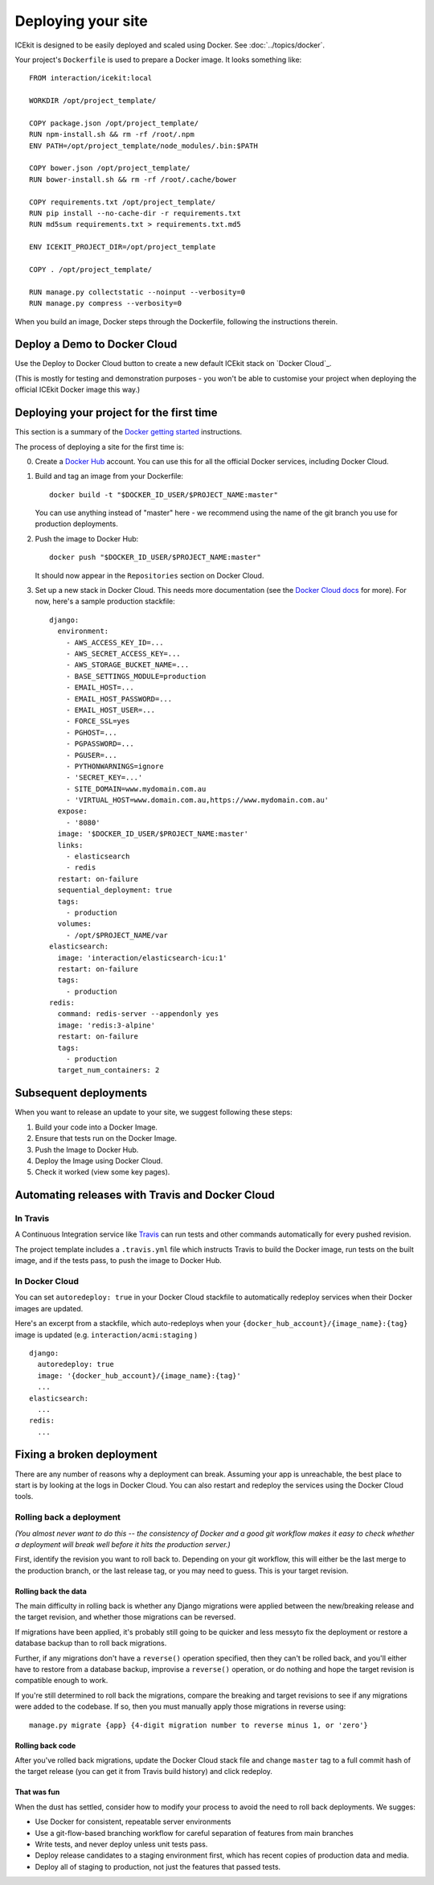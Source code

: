 Deploying your site
===================

ICEkit is designed to be easily deployed and scaled using Docker.
See :doc:`../topics/docker`.

Your project's ``Dockerfile`` is used to prepare a Docker image. It looks
something like::

   FROM interaction/icekit:local

   WORKDIR /opt/project_template/

   COPY package.json /opt/project_template/
   RUN npm-install.sh && rm -rf /root/.npm
   ENV PATH=/opt/project_template/node_modules/.bin:$PATH

   COPY bower.json /opt/project_template/
   RUN bower-install.sh && rm -rf /root/.cache/bower

   COPY requirements.txt /opt/project_template/
   RUN pip install --no-cache-dir -r requirements.txt
   RUN md5sum requirements.txt > requirements.txt.md5

   ENV ICEKIT_PROJECT_DIR=/opt/project_template

   COPY . /opt/project_template/

   RUN manage.py collectstatic --noinput --verbosity=0
   RUN manage.py compress --verbosity=0

When you build an image, Docker steps through the Dockerfile, following
the instructions therein.


Deploy a Demo to Docker Cloud
-----------------------------

Use the Deploy to Docker Cloud button to create a new default ICEkit stack on
`Docker Cloud`_.

.. image:: https://files.cloud.docker.com/images/deploy-to-dockercloud.svg
   :target: https://cloud.docker.com/stack/deploy/?repo=https://github.com/ic-labs/django-icekit/
   :alt: Deploy to Docker Cloud

(This is mostly for testing and demonstration purposes - you won't be able to
customise your project when deploying the official ICEkit Docker image this way.)

.. TODO: document how to deploy your own project for the first time.

Deploying your project for the first time
-----------------------------------------

This section is a summary of the `Docker getting started <https://docs.docker.com/engine/getstarted/step_four/>`__
instructions.

The process of deploying a site for the first time is:

0. Create a `Docker Hub <https://hub.docker.com/>`__ account. You can use this
   for all the official Docker services, including Docker Cloud.

1. Build and tag an image from your Dockerfile::

      docker build -t "$DOCKER_ID_USER/$PROJECT_NAME:master"

   You can use anything instead of "master" here - we recommend using
   the name of the git branch you use for production deployments.

2. Push the image to Docker Hub::

      docker push "$DOCKER_ID_USER/$PROJECT_NAME:master"


   It should now appear in the ``Repositories`` section on Docker Cloud.

3. Set up a new stack in Docker Cloud. This needs more documentation (see the
   `Docker Cloud docs <https://docs.docker.com/docker-cloud/>`__ for more).
   For now, here's a sample production stackfile::

      django:
        environment:
          - AWS_ACCESS_KEY_ID=...
          - AWS_SECRET_ACCESS_KEY=...
          - AWS_STORAGE_BUCKET_NAME=...
          - BASE_SETTINGS_MODULE=production
          - EMAIL_HOST=...
          - EMAIL_HOST_PASSWORD=...
          - EMAIL_HOST_USER=...
          - FORCE_SSL=yes
          - PGHOST=...
          - PGPASSWORD=...
          - PGUSER=...
          - PYTHONWARNINGS=ignore
          - 'SECRET_KEY=...'
          - SITE_DOMAIN=www.mydomain.com.au
          - 'VIRTUAL_HOST=www.domain.com.au,https://www.mydomain.com.au'
        expose:
          - '8080'
        image: '$DOCKER_ID_USER/$PROJECT_NAME:master'
        links:
          - elasticsearch
          - redis
        restart: on-failure
        sequential_deployment: true
        tags:
          - production
        volumes:
          - /opt/$PROJECT_NAME/var
      elasticsearch:
        image: 'interaction/elasticsearch-icu:1'
        restart: on-failure
        tags:
          - production
      redis:
        command: redis-server --appendonly yes
        image: 'redis:3-alpine'
        restart: on-failure
        tags:
          - production
        target_num_containers: 2



Subsequent deployments
----------------------

When you want to release an update to your site, we suggest following these
steps:

1. Build your code into a Docker Image.

2. Ensure that tests run on the Docker Image.

3. Push the Image to Docker Hub.

4. Deploy the Image using Docker Cloud.

5. Check it worked (view some key pages).


Automating releases with Travis and Docker Cloud
------------------------------------------------

In Travis
~~~~~~~~~

A Continuous Integration service like `Travis <https://travis-ci.com>`__ can
run tests and other commands automatically for every pushed revision.

The project template includes a ``.travis.yml`` file which instructs Travis
to build the Docker image, run tests on the built image, and if the tests
pass, to push the image to Docker Hub.

In Docker Cloud
~~~~~~~~~~~~~~~

You can set ``autoredeploy: true`` in your Docker Cloud stackfile to
automatically redeploy services when their Docker images are updated.

Here's an excerpt from a stackfile, which auto-redeploys when your
``{docker_hub_account}/{image_name}:{tag}`` image is updated (e.g.
``interaction/acmi:staging`` )
::

   django:
     autoredeploy: true
     image: '{docker_hub_account}/{image_name}:{tag}'
     ...
   elasticsearch:
     ...
   redis:
     ...

Fixing a broken deployment
--------------------------

There are any number of reasons why a deployment can break. Assuming your
app is unreachable, the best place to start is by looking at the logs in Docker
Cloud. You can also restart and redeploy the services using the Docker Cloud
tools.

Rolling back a deployment
~~~~~~~~~~~~~~~~~~~~~~~~~

`(You almost never want to do this -- the consistency of Docker and a good git
workflow makes it easy to check whether a deployment will break well before
it hits the production server.)`

First, identify the revision you want to roll back to. Depending on your git
workflow, this will either be the last merge to the production branch, or the
last release tag, or you may need to guess. This is your target revision.

Rolling back the data
`````````````````````
The main difficulty in rolling back is whether any Django migrations were
applied between the new/breaking release and the target revision, and whether
those migrations can be reversed.

If migrations have been applied, it's probably still going to be quicker and
less messyto fix the deployment or restore a database backup than to roll back
migrations.

Further, if any migrations don't have a ``reverse()`` operation specified, then
they can't be rolled back, and you'll either have to restore from a database
backup, improvise a ``reverse()`` operation, or do nothing and hope the target
revision is compatible enough to work.

If you're still determined to roll back the migrations, compare the breaking
and target revisions to see if any migrations were added to the codebase. If so,
then you must manually apply those migrations in reverse using::

   manage.py migrate {app} {4-digit migration number to reverse minus 1, or 'zero'}

Rolling back code
`````````````````
After you've rolled back migrations, update the Docker Cloud stack file and
change ``master`` tag to a full commit hash of the target release (you can get it
from Travis build history) and click redeploy.

That was fun
````````````
When the dust has settled, consider how to modify your process to avoid the
need to roll back deployments. We sugges:

-  Use Docker for consistent, repeatable server environments
-  Use a git-flow-based branching workflow for careful separation of features
   from main branches
-  Write tests, and never deploy unless unit tests pass.
-  Deploy release candidates to a staging environment first, which has
   recent copies of production data and media.
-  Deploy all of staging to production, not just the features that passed
   tests.
